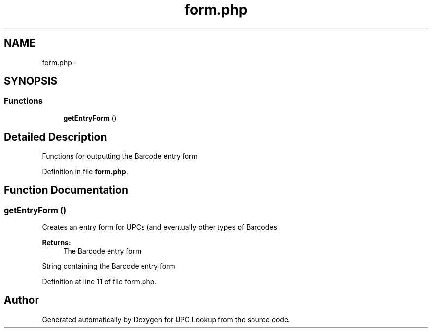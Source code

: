 .TH "form.php" 3 "21 Apr 2008" "UPC Lookup" \" -*- nroff -*-
.ad l
.nh
.SH NAME
form.php \- 
.SH SYNOPSIS
.br
.PP
.SS "Functions"

.in +1c
.ti -1c
.RI "\fBgetEntryForm\fP ()"
.br
.in -1c
.SH "Detailed Description"
.PP 
Functions for outputting the Barcode entry form 
.PP
Definition in file \fBform.php\fP.
.SH "Function Documentation"
.PP 
.SS "getEntryForm ()"
.PP
Creates an entry form for UPCs (and eventually other types of Barcodes
.PP
\fBReturns:\fP
.RS 4
The Barcode entry form 
.RE
.PP

.PP
String containing the Barcode entry form 
.PP
Definition at line 11 of file form.php.
.SH "Author"
.PP 
Generated automatically by Doxygen for UPC Lookup from the source code.
